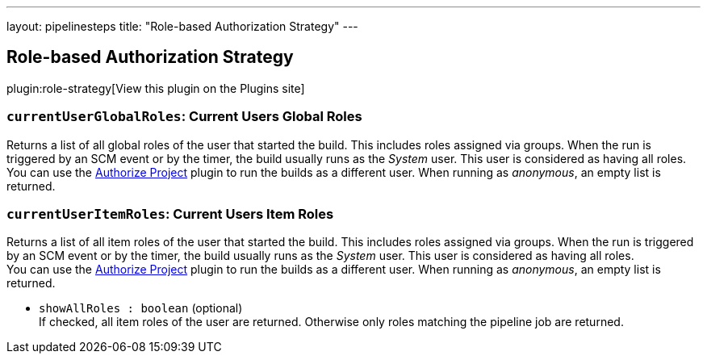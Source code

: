 ---
layout: pipelinesteps
title: "Role-based Authorization Strategy"
---

:notitle:
:description:
:author:
:email: jenkinsci-users@googlegroups.com
:sectanchors:
:toc: left
:compat-mode!:

== Role-based Authorization Strategy

plugin:role-strategy[View this plugin on the Plugins site]

=== `currentUserGlobalRoles`: Current Users Global Roles
++++
<div><div>
 Returns a list of all global roles of the user that started the build. This includes roles assigned via groups. When the run is triggered by an SCM event or by the timer, the build usually runs as the <em>System</em> user. This user is considered as having all roles.
 <br>
  You can use the <a href="https://plugins.jenkins.io/authorize-project/" rel="nofollow">Authorize Project</a> plugin to run the builds as a different user. When running as <em>anonymous</em>, an empty list is returned.
</div></div>
<ul></ul>


++++
=== `currentUserItemRoles`: Current Users Item Roles
++++
<div><div>
 Returns a list of all item roles of the user that started the build. This includes roles assigned via groups. When the run is triggered by an SCM event or by the timer, the build usually runs as the <em>System</em> user. This user is considered as having all roles.
 <br>
  You can use the <a href="https://plugins.jenkins.io/authorize-project/" rel="nofollow">Authorize Project</a> plugin to run the builds as a different user. When running as <em>anonymous</em>, an empty list is returned.
</div></div>
<ul><li><code>showAllRoles : boolean</code> (optional)
<div><div>
 If checked, all item roles of the user are returned. Otherwise only roles matching the pipeline job are returned.
</div></div>

</li>
</ul>


++++

